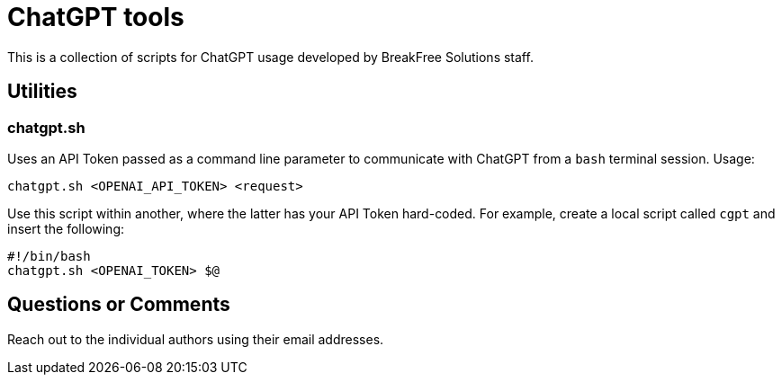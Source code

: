 = ChatGPT tools

This is a collection of scripts for ChatGPT usage developed by BreakFree Solutions staff.

== Utilities 

=== chatgpt.sh 

Uses an API Token passed as a command line parameter to communicate with ChatGPT from a `bash` terminal session. Usage: 
    
    chatgpt.sh <OPENAI_API_TOKEN> <request>

Use this script within another, where the latter has your API Token hard-coded. For example, create a local script called `cgpt` and insert the following:

    #!/bin/bash
    chatgpt.sh <OPENAI_TOKEN> $@

== Questions or Comments

Reach out to the individual authors using their email addresses.
